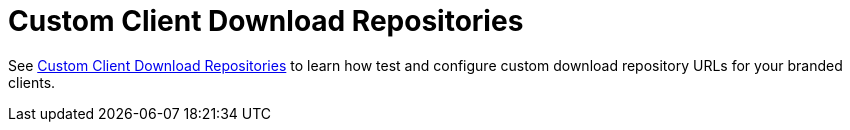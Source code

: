 = Custom Client Download Repositories

See xref:configuration/server/custom_client_repos.adoc[Custom Client Download Repositories]
to learn how test and configure custom download repository URLs for your branded clients.
